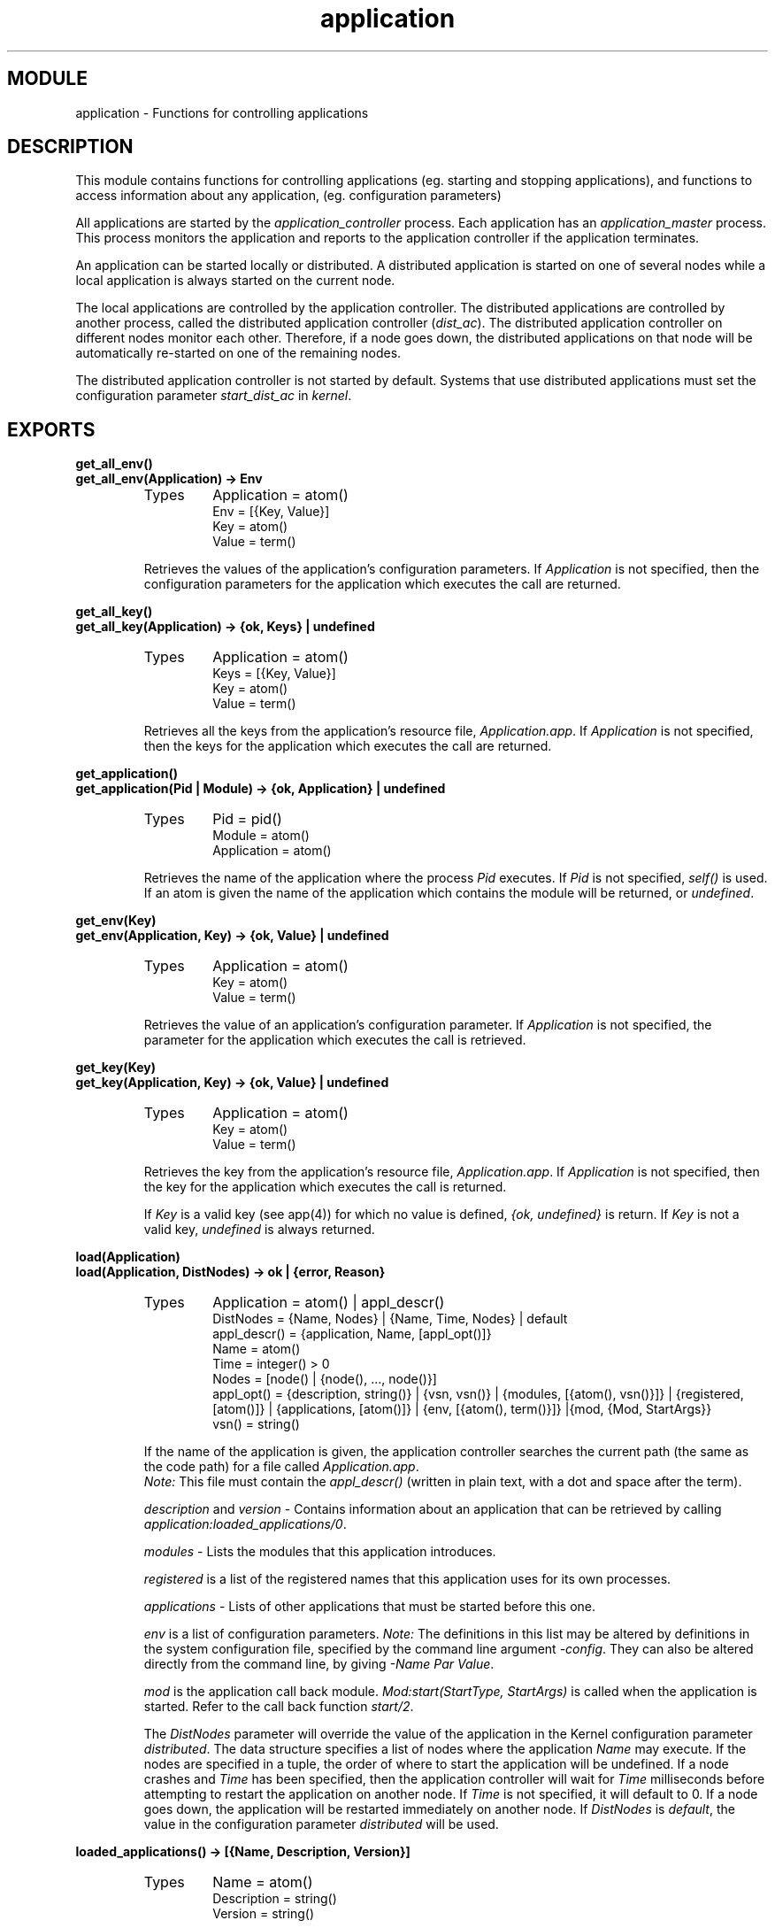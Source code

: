 .TH application 3 "kernel  2.6.1" "Ericsson Utvecklings AB" "ERLANG MODULE DEFINITION"
.SH MODULE
application \- Functions for controlling applications
.SH DESCRIPTION
.LP
This module contains functions for controlling applications (eg\&. starting and stopping applications), and functions to access information about any application, (eg\&. configuration parameters) 
.LP
All applications are started by the \fIapplication_controller\fR process\&. Each application has an \fIapplication_master\fR process\&. This process monitors the application and reports to the application controller if the application terminates\&. 
.LP
An application can be started locally or distributed\&. A distributed application is started on one of several nodes while a local application is always started on the current node\&. 
.LP
The local applications are controlled by the application controller\&. The distributed applications are controlled by another process, called the distributed application controller (\fIdist_ac\fR)\&. The distributed application controller on different nodes monitor each other\&. Therefore, if a node goes down, the distributed applications on that node will be automatically re-started on one of the remaining nodes\&. 
.LP
The distributed application controller is not started by default\&. Systems that use distributed applications must set the configuration parameter \fIstart_dist_ac\fR in \fIkernel\fR\&. 

.SH EXPORTS
.LP
.B
get_all_env()
.br
.B
get_all_env(Application) -> Env
.br
.RS
.TP
Types
Application = atom()
.br
Env = [{Key, Value}]
.br
Key = atom()
.br
Value = term()
.br
.RE
.RS
.LP
Retrieves the values of the application\&'s configuration parameters\&. If \fIApplication\fR is not specified, then the configuration parameters for the application which executes the call are returned\&. 
.RE
.LP
.B
get_all_key()
.br
.B
get_all_key(Application) -> {ok, Keys} | undefined 
.br
.RS
.TP
Types
Application = atom()
.br
Keys = [{Key, Value}]
.br
Key = atom()
.br
Value = term()
.br
.RE
.RS
.LP
Retrieves all the keys from the application\&'s resource file, \fIApplication\&.app\fR\&. If \fIApplication\fR is not specified, then the keys for the application which executes the call are returned\&. 
.RE
.LP
.B
get_application()
.br
.B
get_application(Pid | Module) -> {ok, Application} | undefined
.br
.RS
.TP
Types
Pid = pid()
.br
Module = atom()
.br
Application = atom()
.br
.RE
.RS
.LP
Retrieves the name of the application where the process \fIPid\fR executes\&. If \fIPid\fR is not specified, \fIself()\fR is used\&. If an atom is given the name of the application which contains the module will be returned, or \fIundefined\fR\&. 
.RE
.LP
.B
get_env(Key)
.br
.B
get_env(Application, Key) -> {ok, Value} | undefined
.br
.RS
.TP
Types
Application = atom()
.br
Key = atom()
.br
Value = term()
.br
.RE
.RS
.LP
Retrieves the value of an application\&'s configuration parameter\&. If \fIApplication\fR is not specified, the parameter for the application which executes the call is retrieved\&.
.RE
.LP
.B
get_key(Key)
.br
.B
get_key(Application, Key) -> {ok, Value} | undefined
.br
.RS
.TP
Types
Application = atom()
.br
Key = atom()
.br
Value = term()
.br
.RE
.RS
.LP
Retrieves the key from the application\&'s resource file, \fIApplication\&.app\fR\&. If \fIApplication\fR is not specified, then the key for the application which executes the call is returned\&. 
.LP
If \fIKey\fR is a valid key (see app(4)) for which no value is defined, \fI{ok, undefined}\fR is return\&. If \fIKey\fR is not a valid key, \fIundefined\fR is always returned\&. 
.RE
.LP
.B
load(Application)
.br
.B
load(Application, DistNodes) -> ok | {error, Reason}
.br
.RS
.TP
Types
Application = atom() | appl_descr()
.br
DistNodes = {Name, Nodes} | {Name, Time, Nodes} | default
.br
appl_descr() = {application, Name, [appl_opt()]}
.br
Name = atom()
.br
Time = integer() > 0
.br
Nodes = [node() | {node(), \&.\&.\&., node()}]
.br
appl_opt() = {description, string()} | {vsn, vsn()} | {modules, [{atom(), vsn()}]} | {registered, [atom()]} | {applications, [atom()]} | {env, [{atom(), term()}]} |{mod, {Mod, StartArgs}}
.br
vsn() = string()
.br
.RE
.RS
.LP
If the name of the application is given, the application controller searches the current path (the same as the code path) for a file called \fIApplication\&.app\fR\&. 
.br
\fINote:\fR This file must contain the \fIappl_descr()\fR (written in plain text, with a dot and space after the term)\&. 
.LP
\fIdescription\fR and \fIversion\fR - Contains information about an application that can be retrieved by calling \fIapplication:loaded_applications/0\fR\&. 
.LP
\fImodules\fR - Lists the modules that this application introduces\&. 
.LP
\fIregistered\fR is a list of the registered names that this application uses for its own processes\&. 
.LP
\fIapplications\fR - Lists of other applications that must be started before this one\&. 
.LP
\fIenv\fR is a list of configuration parameters\&. \fINote: \fR The definitions in this list may be altered by definitions in the system configuration file, specified by the command line argument \fI-config\fR\&. They can also be altered directly from the command line, by giving \fI-Name Par Value\fR\&. 
.LP
\fImod\fR is the application call back module\&. \fIMod:start(StartType, StartArgs)\fR is called when the application is started\&. Refer to the call back function \fIstart/2\fR\&. 
.LP
The \fIDistNodes\fR parameter will override the value of the application in the Kernel configuration parameter \fIdistributed\fR\&. The data structure specifies a list of nodes where the application \fIName\fR may execute\&. If the nodes are specified in a tuple, the order of where to start the application will be undefined\&. If a node crashes and \fITime\fR has been specified, then the application controller will wait for \fITime\fR milliseconds before attempting to restart the application on another node\&. If \fITime\fR is not specified, it will default to 0\&. If a node goes down, the application will be restarted immediately on another node\&. If \fIDistNodes\fR is \fIdefault\fR, the value in the configuration parameter \fIdistributed\fR will be used\&. 
.RE
.LP
.B
loaded_applications() -> [{Name, Description, Version}]
.br
.RS
.TP
Types
Name = atom()
.br
Description = string()
.br
Version = string()
.br
.RE
.RS
.LP
This function returns a list of applications which are loaded in the system\&. \fIDescription\fR and \fIVersion\fR are as defined in the application specification\&. 
.RE
.LP
.B
permit(Application, Bool) -> ok | {error, Reason}
.br
.RS
.TP
Types
Name = atom()
.br
Bool = bool()
.br
.RE
.RS
.LP
This function changes an application\&'s permission to run on the node, or vice versa\&. If the permission of a locally running application is set to \fIfalse\fR, the application will be stopped\&. When the permission is set to \fItrue\fR, the local application will be started\&. If the permission of a running, distributed application is set to \fIfalse\fR, the application will be moved to another node where it may run, if a node is available\&. 
.LP
The application must be loaded before the permit function can be called\&. 
.LP
This function does not return until the application is either started, stopped or successfully moved to another node\&. However, in some cases where permission is set to \fItrue\fR the function may return \fIok\fR even though the application itself has not started\&. This is true when an application cannot start because it has dependencies on applications which have not yet been started\&. When these applications are started the dependent application will also be started\&. 
.LP
By default, all applications are loaded with permission \fItrue\fR on all nodes\&. The permission is configurable with the parameter \fIpermissions\fR in \fIkernel\fR\&. 
.RE
.LP
.B
start(Application)
.br
.B
start(Application, Type) -> ok | {error, Reason} 
.br
.RS
.TP
Types
Application = atom()
.br
Type = permanent | transient | temporary
.br
.RE
.RS
.LP
This function starts and application\&. If the application is not loaded, the application controller will first try to load it, as if \fIapplication:load(Application)\fR was called\&. 
.LP
The \fIType\fR specifies what happens if the application dies\&. 
.RS 2
.TP 2
*
If a permanent application dies, all other applications are also terminated\&.
.TP 2
*
If a transient application dies normally, this is reported and no other applications are terminated\&. If a transient application dies abnormally, all other applications are also terminated\&.
.TP 2
*
If a temporary application dies this is reported and no other applications are terminated\&. In this way, an application can run in test mode, without disturbing the other applications\&.
.RE
.LP
Default value for \fIType\fR is \fItemporary\fR\&. 
.RE
.LP
.B
start_type() -> normal | local | {takeover, node()} | {failover, node()} 
.br
.RS
.LP
This function returns the type of application start which is executing\&. 
.LP
\fInormal\fR is returned when an application is starting and the below circumstances have not occurred\&. 
.LP
\fIlocal\fR is returned if a supervised process restarts due to abnormal exit or if no start is running at the time of request\&. 
.LP
\fI{takeover, Node}\fR is returned if the application is requested to move to another node either due to a call to \fItakeover/2\fR or when a node with higher priority to run the application is restarted\&. 
.LP
\fI{failover, Node}\fR is returned if the application is restarted due to the \fINode\fR crashing where the application was previously executing\&. 
.RE
.LP
.B
stop(Application) -> ok
.br
.RS
.TP
Types
Application = atom()
.br
.RE
.RS
.LP
This function stops a running application\&. If the application was distributed, no other node will restart it\&. All processes in the application tree are terminated, and also all processes with the same group leader as the application\&. 
.RE
.LP
.B
takeover(Application, Type) -> {ok, Pid} | {error, Reason} 
.br
.RS
.TP
Types
Application = atom()
.br
Type = permanent | transient | temporary
.br
.RE
.RS
.LP
This function moves a distributed application which executes on another node \fINode\fR to the current node\&. The application is started by calling \fIMod:start({takeover, Node}, StartArgs)\fR before the application is stopped on the other node\&. This makes it possible to transfer application specific data from a currently running application to a new node\&. When the application start function returns, the application on a \fINode\fR is stopped\&. This means that two instances of the application may be running on two different nodes at one time\&. If this is not acceptable, parts of the application on the old node (\fINode\fR) may be shut down when the new node starts the application\&. \fINote:\fR that the old application must not be stopped entirely (i\&.e\&. \fIapplication:stop/1\fR must not be called on the old node)\&. The main supervisor, must still be alive\&. 
.RE
.LP
.B
which_applications() -> [{Name, Description, Version}]
.br
.RS
.TP
Types
Name = atom()
.br
Description = string()
.br
Version = string()
.br
.RE
.RS
.LP
Returns a list of the applications which are running in the system\&. \fIDescription\fR and \fIVersion\fR are as defined in the application specification\&. 
.RE
.SH Call back Module 
.LP
The following functions are exported from an \fIapplication\fR call back module\&. 
.SH EXPORTS
.LP
.B
Module:config_change(Changed, New, Removed) -> ok
.br
.RS
.TP
Types
Changed = [{Parameter, NewValue}] 
.br
New = [{Parameter, Value}] 
.br
Removed = [Parameter] 
.br
Parameter = atom()
.br
NewValue = term()
.br
Value = term()
.br
.RE
.RS
.LP
After an installation of a new release all started applications on a node are notified of the changed, new and removed configuration parameters\&. The unchanged configuration parameters are not affected and therefore the function is not evaluated for applications which have unchanged configuration parameters between the old and new releases\&. 
.RE
.LP
.B
Module:start(Type, ModuleStartArgs) -> {ok, Pid} | {ok, Pid, State} | {error, Reason}
.br
.RS
.TP
Types
Type = normal | {takeover, node()} | {failover, node()}
.br
ModuleStartArgs = term()
.br
Pid = pid()
.br
State = state()
.br
.RE
.RS
.LP
This function starts a primary application\&. Normally, this function starts the main supervisor of the primary application\&. 
.LP
If \fIType\fR is \fI{takeover, Node}\fR, it is a distributed application which is running on the \fINode\fR\&. If the application does not have the start-phases key defined in the application\&'s resource file, the application will be stopped by the application controller after this call returns (see \fIstart-phase/3\fR) This makes it possible to transfer the internal state from the running application to the one to be started\&. This function must not stop the application on \fINode\fR, but it may shut down parts of it\&. For example, instead of stopping the application, the main supervisor may terminate all its children\&. 
.LP
If \fIType\fR is \fI{failover, Node}\fR, the application will be restarted due to a crash of the node where the application was previously executing\&.
.br
 \fI{failover, node()}\fR is valid only if the \fIstart_phases \fRkey is defined in the applications resource file\&. Otherwise the type is set to \fInormal\fR at failover\&. 
.LP
The \fIModuleStartArgs\fR parameter is specified in the application resource file (\fI\&.app\fR), as \fI{mod, {Module, ModuleStartArgs}}\fR\&. 
.LP
\fIState\fR is any term\&. It is passed to \fIModule:prep_stop/1\fR\&. If no \fIState\fR is returned, \fI[]\fR is used\&. 
.RE
.LP
.B
Module:start_phase(Phase, Type, PhaseStartArgs) -> ok | {error, Reason}
.br
.RS
.TP
Types
Phase = atom()
.br
Type = normal | {takeover, node()} | {failover, node()}
.br
PhaseStartArgs = term()
.br
Pid = pid()
.br
State = state()
.br
.RE
.RS
.LP
This function starts a application in the phase \fIPhase\fR\&. It is called by default only for a primary application and not for the included applications, refer to User\&'s Guide chapter \&'Design Principles\&' regarding incorporating included applications\&. 
.LP
The \fIPhaseStartArgs\fR parameter is specified in the application\&'s resource file (\fI\&.app\fR), as \fI{start_phases, [{Phase, PhaseStartArgs}]}\fR, the \fIModule\fR as \fI{mod, {Module, ModuleStartArgs}}\fR\&. 
.LP
This call back function is only valid for applications with a defined \fIstart_phases\fR key\&. This function will be called once per \fIPhase\fR\&. 
.LP
If \fIType\fR is \fI{takeover, Node}\fR, it is a distributed application which runs on the \fINode\fR\&. When this call returns for the last start phase, the application on \fINode\fR will be stopped by the application controller\&. This makes it possible to transfer the internal state from the running application\&. When designing the start phase function it is imperative that the application is not allowed to terminate the application on \fInode\fR\&. However, it possible to partially shut it down for eg\&. the main supervisor may terminate all the application\&'s children\&. 
.LP
If \fIType\fR is \fI{failover, Node}\fR, due to a crash of the node where the application was previously executing, the application will restart\&. 
.RE
.LP
.B
Module:prep_stop(State) -> NewState
.br
.RS
.TP
Types
State = state()
.br
NewState = state()
.br
.RE
.RS
.LP
See \fIModule:stop/1\fR\&. This function is called when the application is about to be stopped, before shutting down the processes of the application\&. 
.LP
\fIState\fR is the state that was returned from \fIMod:start/2\fR, or \fI[]\fR if no state was returned\&. \fINewState\fR will be passed to \fIModule:stop/1\fR\&. 
.LP
If \fIModule:prep_stop/1\fR isn\&'t defined, \fINewState\fR will be identical to \fIState\fR\&. 
.RE
.LP
.B
Module:stop(State) -> void()
.br
.RS
.TP
Types
State = state()
.br
.RE
.RS
.LP
This function is called when the application has stopped, either because it crashed, or because someone called \fIapplication:stop\fR\&. It cleans up after the \fIModule:start/2\fR function\&. 
.LP
Before \fIMod:stop/1\fR is called, \fIMod:prep_stop/1\fR will have been called\&. \fIState\fR is the state that was returned from \fIMod:prep_stop/1\fR\&. 
.RE
.SH See Also
.LP
kernel(3) 
.SH AUTHORS
.nf
Martin Bjorklund - support@erlang.ericsson.se
Esko Vierumaki - support@erlang.ericsson.se
.fi
